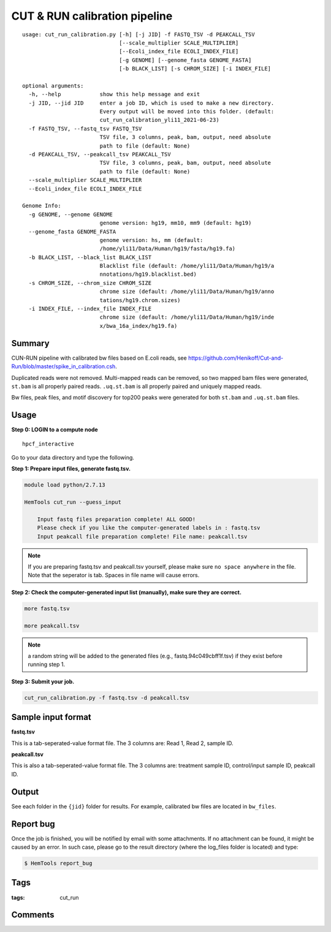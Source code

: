 CUT & RUN calibration pipeline
==================

::

  usage: cut_run_calibration.py [-h] [-j JID] -f FASTQ_TSV -d PEAKCALL_TSV
                                [--scale_multiplier SCALE_MULTIPLIER]
                                [--Ecoli_index_file ECOLI_INDEX_FILE]
                                [-g GENOME] [--genome_fasta GENOME_FASTA]
                                [-b BLACK_LIST] [-s CHROM_SIZE] [-i INDEX_FILE]

  optional arguments:
    -h, --help            show this help message and exit
    -j JID, --jid JID     enter a job ID, which is used to make a new directory.
                          Every output will be moved into this folder. (default:
                          cut_run_calibration_yli11_2021-06-23)
    -f FASTQ_TSV, --fastq_tsv FASTQ_TSV
                          TSV file, 3 columns, peak, bam, output, need absolute
                          path to file (default: None)
    -d PEAKCALL_TSV, --peakcall_tsv PEAKCALL_TSV
                          TSV file, 3 columns, peak, bam, output, need absolute
                          path to file (default: None)
    --scale_multiplier SCALE_MULTIPLIER
    --Ecoli_index_file ECOLI_INDEX_FILE

  Genome Info:
    -g GENOME, --genome GENOME
                          genome version: hg19, mm10, mm9 (default: hg19)
    --genome_fasta GENOME_FASTA
                          genome version: hs, mm (default:
                          /home/yli11/Data/Human/hg19/fasta/hg19.fa)
    -b BLACK_LIST, --black_list BLACK_LIST
                          Blacklist file (default: /home/yli11/Data/Human/hg19/a
                          nnotations/hg19.blacklist.bed)
    -s CHROM_SIZE, --chrom_size CHROM_SIZE
                          chrome size (default: /home/yli11/Data/Human/hg19/anno
                          tations/hg19.chrom.sizes)
    -i INDEX_FILE, --index_file INDEX_FILE
                          chrome size (default: /home/yli11/Data/Human/hg19/inde
                          x/bwa_16a_index/hg19.fa)

Summary
^^^^^^

CUN-RUN pipeline with calibrated bw files based on E.coli reads, see https://github.com/Henikoff/Cut-and-Run/blob/master/spike_in_calibration.csh.

Duplicated reads were not removed. Multi-mapped reads can be removed, so two mapped bam files were generated, ``st.bam`` is all properly paired reads. ``.uq.st.bam`` is all properly paired and uniquely mapped reads.

Bw files, peak files, and motif discovery for top200 peaks were generated for both  ``st.bam`` and ``.uq.st.bam`` files. 


.. image:: ../../images/cut_run_calibration.png

Usage
^^^^^

**Step 0:  LOGIN to a compute node**

::

  hpcf_interactive

Go to your data directory and type the following.

**Step 1: Prepare input files, generate fastq.tsv.**

.. code:: bash

    module load python/2.7.13

    HemTools cut_run --guess_input

	Input fastq files preparation complete! ALL GOOD!
	Please check if you like the computer-generated labels in : fastq.tsv
	Input peakcall file preparation complete! File name: peakcall.tsv

.. note:: If you are preparing fastq.tsv and peakcall.tsv yourself, please make sure ``no space anywhere`` in the file. Note that the seperator is tab. Spaces in file name will cause errors.

**Step 2: Check the computer-generated input list (manually), make sure they are correct.**

.. code:: bash

    more fastq.tsv

    more peakcall.tsv

.. note:: a random string will be added to the generated files (e.g., fastq.94c049cbff1f.tsv) if they exist before running step 1.

**Step 3: Submit your job.**

.. code:: bash

    cut_run_calibration.py -f fastq.tsv -d peakcall.tsv

Sample input format
^^^^^^^^^^^^^^^^^^^

**fastq.tsv**

This is a tab-seperated-value format file. The 3 columns are: Read 1, Read 2, sample ID.

.. image:: ../../images/fastq.tsv.png

**peakcall.tsv**

This is also a tab-seperated-value format file. The 3 columns are: treatment sample ID, control/input sample ID, peakcall ID.

.. image:: ../../images/peakcall.tsv.png

Output
^^^^^^


See each folder in the ``{jid}`` folder for results. For example, calibrated bw files are located in ``bw_files``.





Report bug
^^^^^^^^^^

Once the job is finished, you will be notified by email with some attachments.  If no attachment can be found, it might be caused by an error. In such case, please go to the result directory (where the log_files folder is located) and type: 

.. code:: bash

    $ HemTools report_bug


Tags
^^^^

:tags: cut_run

.. index:: cut_run

Comments
^^^^^^^^

.. disqus::
    :disqus_identifier: NGS_pipelines












